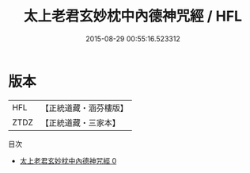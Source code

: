 #+TITLE: 太上老君玄妙枕中內德神咒經 / HFL

#+DATE: 2015-08-29 00:55:16.523312
* 版本
 |       HFL|【正統道藏・涵芬樓版】|
 |      ZTDZ|【正統道藏・三家本】|
目次
 - [[file:KR5c0269_000.txt][太上老君玄妙枕中內德神咒經 0]]

